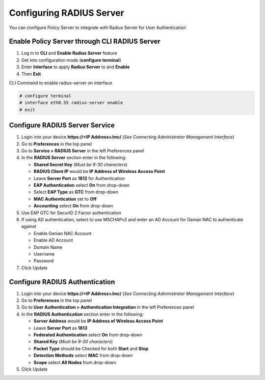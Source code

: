 Configuring RADIUS Server
=========================

You can configure Policy Server to integrate with Radius Server for User Authentication

Enable Policy Server through CLI RADIUS Server
----------------------------------------------

#. Log in to **CLI** and **Enable Radius Server** feature
#. Get into configuration mode (**configure terminal**)
#. Enter **Interface** to apply **Radius Server** to and **Enable**
#. Then **Exit**

CLI Command to enable radius-server on interface

.. code:: bash

  # configure terminal
  # interface eth0.55 radius-server enable
  # exit

Configure RADIUS Server Service
-------------------------------

#. Login into your device **https://<IP Address>/mc/**  (*See Connecting Administrator Management Interface*)
#. Go to **Preferences** in the top panel
#. Go to **Service > RADIUS Server** in the left Preferences panel
#. In the **RADIUS Server** section enter in the following:

   - **Shared Secret Key** (*Must be 9-30 characters*)
   - **RADIUS Client IP** would be **IP Address of Wireless Access Point**
   - Leave **Server Port** as **1812** for Authentication
   - **EAP Authentication** select **On** from drop-down
   - Select **EAP Type** as **GTC** from drop-down
   - **MAC Authentication** set to **Off**
   - **Accounting** select **On** from drop-down

#. Use EAP GTC for SecurID 2 Factor authentication
#. If using AD authentication, select to use MSCHAPv2 and enter an AD Account for Genian NAC to authenticate against

   - Enable Genian NAC Account
   - Enable AD Account
   - Domain Name
   - Username
   - Password

#. Click Update

Configure RADIUS Authentication
-------------------------------

#. Login into your device **https://<IP Address>/mc/**  (*See Connecting Administrator Management Interface*)
#. Go to **Preferences** in the top panel
#. Go to **User Authentication > Authentication Integration** in the left Preferences panel
#. In the **RADIUS Authentication** section enter in the following:

   - **Server Address** would be **IP Address of Wireless Access Point**
   - Leave **Server Port** as **1813**
   - **Federated Authentication** select **On** from drop-down
   - **Shared Key**  (*Must be 9-30 characters*)
   - **Packet Type** should be Checked for both **Start** and **Stop**
   - **Detection Methods** select **MAC** from drop-down
   - **Scope** select **All Nodes** from drop-down

#. Click Update
